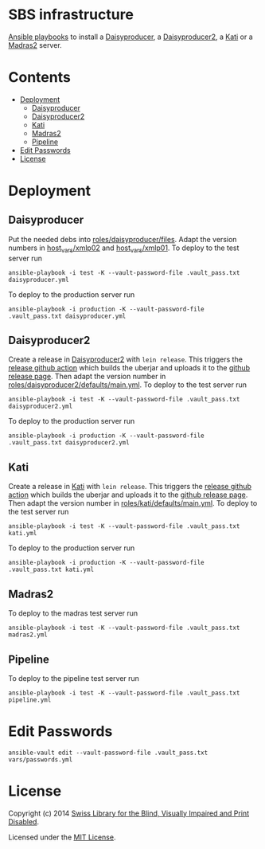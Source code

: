 * SBS infrastructure
  :PROPERTIES:
  :TOC:      ignore
  :END:

[[http://www.ansible.com/home][Ansible playbooks]] to install a [[http://sbsdev.github.io/daisyproducer][Daisyproducer]], a [[https://github.com/sbsdev/daisyproducer2][Daisyproducer2]], a [[https://github.com/sbsdev/catalog][Kati]]
or a [[https://github.com/sbsdev/mdr2][Madras2]] server.

* Contents
  :PROPERTIES:
  :TOC:      :include siblings :ignore this
  :END:
:CONTENTS:
- [[#deployment][Deployment]]
  - [[#daisyproducer][Daisyproducer]]
  - [[#daisyproducer2][Daisyproducer2]]
  - [[#kati][Kati]]
  - [[#madras2][Madras2]]
  - [[#pipeline][Pipeline]]
- [[#edit-passwords][Edit Passwords]]
- [[#license][License]]
:END:

* Deployment
** Daisyproducer

Put the needed debs into [[file:roles/daisyproducer/files][roles/daisyproducer/files]]. Adapt the version
numbers in [[file:host_vars/xmlp02][host_vars/xmlp02]] and [[file:host_vars/xmlp01][host_vars/xmlp01]]. To deploy to the
test server run

#+BEGIN_SRC shell
  ansible-playbook -i test -K --vault-password-file .vault_pass.txt daisyproducer.yml
#+END_SRC

To deploy to the production server run

#+BEGIN_SRC shell
  ansible-playbook -i production -K --vault-password-file .vault_pass.txt daisyproducer.yml
#+END_SRC

** Daisyproducer2

Create a release in [[https://github.com/sbsdev/daisyproducer2][Daisyproducer2]] with ~lein release~. This triggers
the [[https://github.com/sbsdev/daisyproducer2/blob/main/.github/workflows/upload-release-asset.yml][release github action]] which builds the uberjar and uploads it to
the [[https://github.com/sbsdev/daisyproducer2/releases][github release page]]. Then adapt the version number in
[[file:roles/daisyproducer2/defaults/main.yml][roles/daisyproducer2/defaults/main.yml]]. To deploy to the test server
run

#+BEGIN_SRC shell
  ansible-playbook -i test -K --vault-password-file .vault_pass.txt daisyproducer2.yml
#+END_SRC

To deploy to the production server run

#+BEGIN_SRC shell
  ansible-playbook -i production -K --vault-password-file .vault_pass.txt daisyproducer2.yml
#+END_SRC

** Kati

Create a release in [[https://github.com/sbsdev/catalog][Kati]] with ~lein release~. This triggers the
[[https://github.com/sbsdev/catalog/blob/master/.github/workflows/upload-release-asset.yml][release github action]] which builds the uberjar and uploads it to the
[[https://github.com/sbsdev/catalog/releases][github release page]]. Then adapt the version number in
[[file:roles/kati/defaults/main.yml][roles/kati/defaults/main.yml]]. To deploy to the test server run

#+BEGIN_SRC shell
  ansible-playbook -i test -K --vault-password-file .vault_pass.txt kati.yml
#+END_SRC

To deploy to the production server run

#+BEGIN_SRC shell
  ansible-playbook -i production -K --vault-password-file .vault_pass.txt kati.yml
#+END_SRC

** Madras2

To deploy to the madras test server run

#+BEGIN_SRC shell
  ansible-playbook -i test -K --vault-password-file .vault_pass.txt madras2.yml
#+END_SRC

** Pipeline

To deploy to the pipeline test server run

#+BEGIN_SRC shell
  ansible-playbook -i test -K --vault-password-file .vault_pass.txt pipeline.yml
#+END_SRC

* Edit Passwords

#+BEGIN_SRC shell
  ansible-vault edit --vault-password-file .vault_pass.txt vars/passwords.yml
#+END_SRC

* License

Copyright (c) 2014 [[http://www.sbs.ch/][Swiss Library for the Blind, Visually Impaired and
Print Disabled]].

Licensed under the [[./LICENSE][MIT License]].

